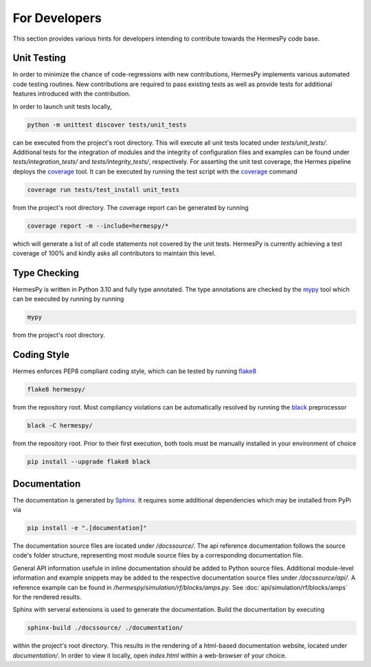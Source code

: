 ===============
For Developers
===============

This section provides various hints for developers intending
to contribute towards the HermesPy code base.

Unit Testing
-------------

In order to minimize the chance of code-regressions with new contributions,
HermesPy implements various automated code testing routines.
New contributions are required to pass existing tests as well as provide
tests for additional features introduced with the contribution.

In order to launch unit tests locally,

.. code-block:: bash

    python -m unittest discover tests/unit_tests

can be executed from the project's root directory.
This will execute all unit tests located under `tests/unit_tests/`.
Additional tests for the integration of modules and the integrity of configuration files and examples
can be found under `tests/integration_tests/` and `tests/integrity_tests/`, respectively.
For asserting the unit test coverage, the Hermes pipeline deploys the `coverage`_ tool.
It can be executed by running the test script with the `coverage`_ command

.. code-block:: bash

    coverage run tests/test_install unit_tests

from the project's root directory.
The coverage report can be generated by running

.. code-block:: bash

    coverage report -m --include=hermespy/*

which will generate a list of all code statements not covered by the unit tests.
HermesPy is currently achieving a test coverage of 100% and kindly asks all contributors to maintain this level.

Type Checking
--------------------

HermesPy is written in Python 3.10 and fully type annotated.
The type annotations are checked by the `mypy`_ tool which can be executed by running by running

.. code-block:: bash

    mypy

from the project's root directory.

Coding Style
------------

Hermes enforces PEP8 compliant coding style, which can be tested by running `flake8`_

.. code-block:: bash

   flake8 hermespy/

from the repository root.
Most compliancy violations can be automatically resolved by running the `black`_ preprocessor

.. code-block:: bash

   black -C hermespy/

from the repository root.
Prior to their first execution, both tools must be manually installed in your environment of choice

.. code-block::

   pip install --upgrade flake8 black


Documentation
--------------

The documentation is generated by `Sphinx <https://www.sphinx-doc.org/>`_.
It requires some additional dependencies which may be installed from PyPi via

.. code-block:: bash

   pip install -e ".[documentation]"

The documentation source files are located under `/docssource/`.
The api reference documentation follows the source code's folder structure,
representing most module source files by a corresponding documentation file.

General API information usefule in inline documentation should be added to Python source files.
Additional module-level information and example snippets may be added to the respective
documentation source files under `/docssource/api/`.
A reference example can be found in `/hermespy/simulation/rf/blocks/amps.py`.
See :doc:`api/simulation/rf/blocks/amps` for the rendered results.

Sphinx with serveral extensions is used to generate the documentation.
Build the documentation by executing

.. code-block:: bash

   sphinx-build ./docssource/ ./documentation/

within the project's root directory.
This results in the rendering of a html-based documentation website,
located under `documentation/`.
In order to view it locally, open `index.html` within a web-browser of your choice.

.. _coverage: https://coverage.readthedocs.io/en/
.. _flake8: https://flake8.pycqa.org/en/
.. _black: https://black.readthedocs.io/en/
.. _mypy: https://mypy.readthedocs.io/en/
